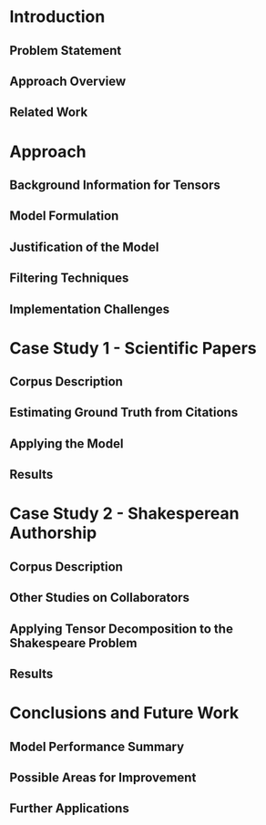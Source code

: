 * Introduction
** Problem Statement
** Approach Overview
** Related Work
* Approach
** Background Information for Tensors
** Model Formulation
** Justification of the Model
** Filtering Techniques
** Implementation Challenges
* Case Study 1 - Scientific Papers
** Corpus Description
** Estimating Ground Truth from Citations
** Applying the Model
** Results
* Case Study 2 - Shakesperean Authorship
** Corpus Description
** Other Studies on Collaborators
** Applying Tensor Decomposition to the Shakespeare Problem
** Results
* Conclusions and Future Work
** Model Performance Summary
** Possible Areas for Improvement
** Further Applications
